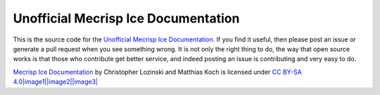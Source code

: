 Unofficial Mecrisp Ice Documentation
=======================================

This is the source code for the `Unofficial Mecrisp Ice Documentation <https://mecrisp-ice.readthedocs.io/en/latest/index.html>`_.  If you find it useful, then please post an issue or generate a pull request when you see something wrong.  
It is not only the right thing to do, the way that open source works is that those who contribute get better service, and indeed posting an issue is contributing and very easy to do.  

`Mecrisp Ice
Documentation <https://mecrisp-ice.readthedocs.io/en/latest/index.html>`__
by Christopher Lozinski and Matthias Koch is licensed under `CC BY-SA
4.0\ |image1|\ |image2|\ |image3| <https://creativecommons.org/licenses/by-sa/4.0/?ref=chooser-v1>`__

.. |image1| image:: https://mirrors.creativecommons.org/presskit/icons/cc.svg?ref=chooser-v1
.. |image2| image:: https://mirrors.creativecommons.org/presskit/icons/by.svg?ref=chooser-v1
.. |image3| image:: https://mirrors.creativecommons.org/presskit/icons/sa.svg?ref=chooser-v1
